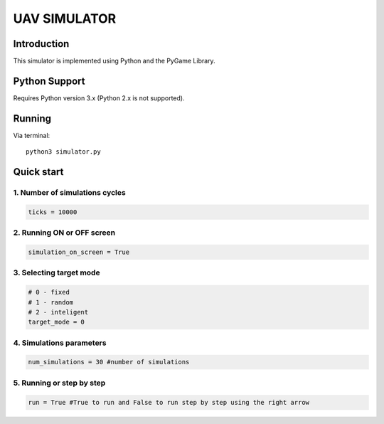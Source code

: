 ====
UAV SIMULATOR
====


Introduction
------------
This simulator is implemented using Python and the PyGame Library.



Python Support
--------------

Requires Python version 3.x (Python 2.x is not supported).

Running
------------

Via terminal::

    python3 simulator.py


Quick start
-----------

1. Number of simulations cycles
````````````

.. code-block:: python

    ticks = 10000

2. Running ON or OFF screen
``````````````````````````````````````````````````````
.. code-block:: python

    simulation_on_screen = True


3. Selecting target mode
`````````````````````````

.. code-block:: python

    # 0 - fixed
    # 1 - random
    # 2 - inteligent
    target_mode = 0
    


4. Simulations parameters
```````````````````````````

.. code-block:: python

    num_simulations = 30 #number of simulations 

5. Running or step by step
``````````````````````````````````````````````````````

.. code-block:: python
    
    run = True #True to run and False to run step by step using the right arrow


